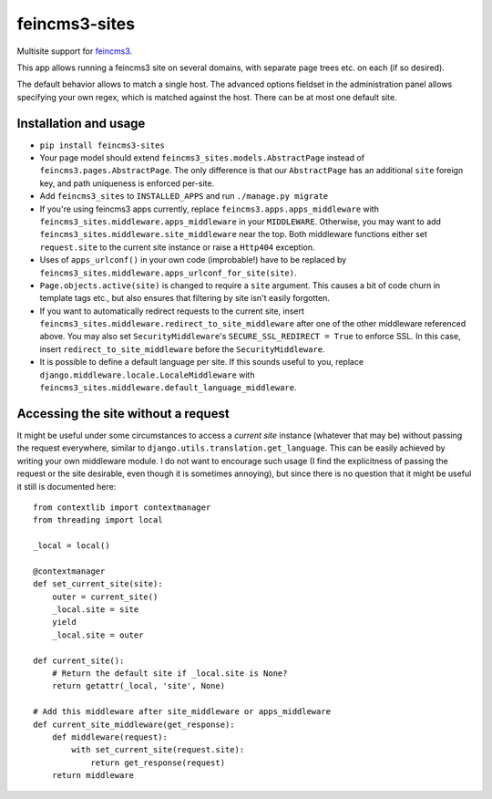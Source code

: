 ==============
feincms3-sites
==============

.. image:: https://travis-ci.org/matthiask/feincms3-sites.svg?branch=master
   :target: https://travis-ci.org/matthiask/feincms3-sites

Multisite support for `feincms3 <https://feincms3.readthedocs.io>`_.

This app allows running a feincms3 site on several domains, with
separate page trees etc. on each (if so desired).

The default behavior allows to match a single host. The advanced options
fieldset in the administration panel allows specifying your own regex,
which is matched against the host. There can be at most one default
site.


Installation and usage
======================

- ``pip install feincms3-sites``
- Your page model should extend ``feincms3_sites.models.AbstractPage``
  instead of ``feincms3.pages.AbstractPage``. The only difference is
  that our ``AbstractPage`` has an additional ``site`` foreign key, and
  path uniqueness is enforced per-site.
- Add ``feincms3_sites`` to ``INSTALLED_APPS`` and run ``./manage.py
  migrate``
- If you're using feincms3 apps currently, replace
  ``feincms3.apps.apps_middleware`` with
  ``feincms3_sites.middleware.apps_middleware`` in your ``MIDDLEWARE``.
  Otherwise, you may want to add
  ``feincms3_sites.middleware.site_middleware`` near the top. Both
  middleware functions either set ``request.site`` to the current site
  instance or raise a ``Http404``  exception.
- Uses of ``apps_urlconf()`` in your own code (improbable!) have to be
  replaced by ``feincms3_sites.middleware.apps_urlconf_for_site(site)``.
- ``Page.objects.active(site)`` is changed to require a ``site``
  argument. This causes a bit of code churn in template tags etc., but
  also ensures that filtering by site isn't easily forgotten.
- If you want to automatically redirect requests to the current site,
  insert ``feincms3_sites.middleware.redirect_to_site_middleware`` after
  one of the other middleware referenced above. You may also set
  ``SecurityMiddleware``'s ``SECURE_SSL_REDIRECT = True`` to enforce
  SSL. In this case, insert ``redirect_to_site_middleware`` before the
  ``SecurityMiddleware``.
- It is possible to define a default language per site. If this sounds
  useful to you, replace ``django.middleware.locale.LocaleMiddleware``
  with ``feincms3_sites.middleware.default_language_middleware``.


Accessing the site without a request
====================================

It might be useful under some circumstances to access a *current site*
instance (whatever that may be) without passing the request everywhere,
similar to ``django.utils.translation.get_language``. This can be easily
achieved by writing your own middleware module. I do not want to
encourage such usage (I find the explicitness of passing the request or
the site desirable, even though it is sometimes annoying), but since
there is no question that it might be useful it still is documented
here::

    from contextlib import contextmanager
    from threading import local

    _local = local()

    @contextmanager
    def set_current_site(site):
        outer = current_site()
        _local.site = site
        yield
        _local.site = outer

    def current_site():
        # Return the default site if _local.site is None?
        return getattr(_local, 'site', None)

    # Add this middleware after site_middleware or apps_middleware
    def current_site_middleware(get_response):
        def middleware(request):
            with set_current_site(request.site):
                return get_response(request)
        return middleware
